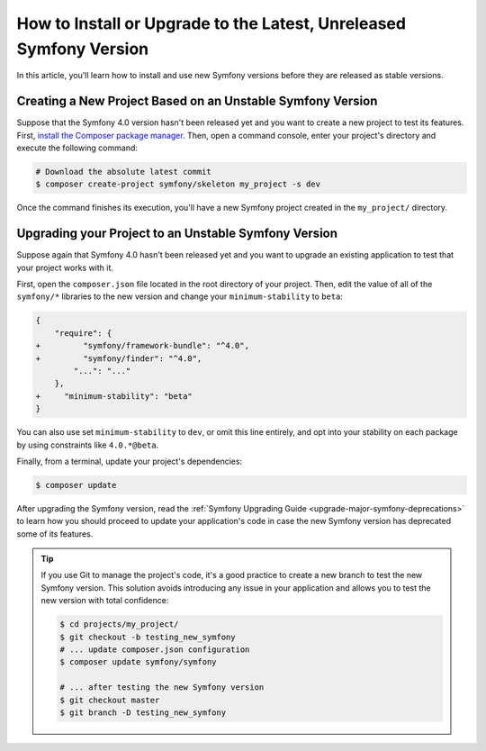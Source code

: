 How to Install or Upgrade to the Latest, Unreleased Symfony Version
===================================================================

In this article, you'll learn how to install and use new Symfony versions before
they are released as stable versions.

Creating a New Project Based on an Unstable Symfony Version
-----------------------------------------------------------


Suppose that the Symfony 4.0 version hasn't been released yet and you want to create
a new project to test its features. First, `install the Composer package manager`_.
Then, open a command console, enter your project's directory and
execute the following command:

.. code-block:: terminal

    # Download the absolute latest commit
    $ composer create-project symfony/skeleton my_project -s dev

Once the command finishes its execution, you'll have a new Symfony project created
in the ``my_project/`` directory.

Upgrading your Project to an Unstable Symfony Version
-----------------------------------------------------

Suppose again that Symfony 4.0 hasn't been released yet and you want to upgrade
an existing application to test that your project works with it.

First, open the ``composer.json`` file located in the root directory of your
project. Then, edit the value of all of the ``symfony/*`` libraries to the
new version and change your ``minimum-stability`` to ``beta``:

.. code-block:: diff

    {
        "require": {
    +         "symfony/framework-bundle": "^4.0",
    +         "symfony/finder": "^4.0",
            "...": "..."
        },
    +     "minimum-stability": "beta"
    }

You can also use set ``minimum-stability`` to ``dev``, or omit this line
entirely, and opt into your stability on each package by using constraints
like ``4.0.*@beta``.

Finally, from a terminal, update your project's dependencies:

.. code-block:: terminal

    $ composer update

After upgrading the Symfony version, read the :ref:`Symfony Upgrading Guide <upgrade-major-symfony-deprecations>`
to learn how you should proceed to update your application's code in case the new
Symfony version has deprecated some of its features.

.. tip::

    If you use Git to manage the project's code, it's a good practice to create
    a new branch to test the new Symfony version. This solution avoids introducing
    any issue in your application and allows you to test the new version with
    total confidence:

    .. code-block:: terminal

        $ cd projects/my_project/
        $ git checkout -b testing_new_symfony
        # ... update composer.json configuration
        $ composer update symfony/symfony

        # ... after testing the new Symfony version
        $ git checkout master
        $ git branch -D testing_new_symfony

.. _`install the Composer package manager`: https://getcomposer.org/download/
